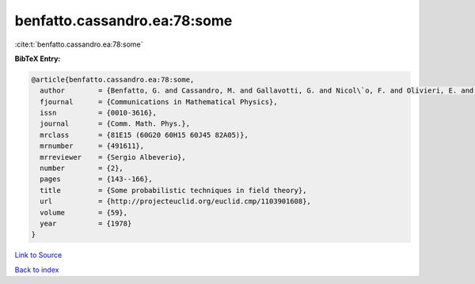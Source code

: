 benfatto.cassandro.ea:78:some
=============================

:cite:t:`benfatto.cassandro.ea:78:some`

**BibTeX Entry:**

.. code-block:: bibtex

   @article{benfatto.cassandro.ea:78:some,
     author        = {Benfatto, G. and Cassandro, M. and Gallavotti, G. and Nicol\`o, F. and Olivieri, E. and Presutti, E. and Scacciatelli, E.},
     fjournal      = {Communications in Mathematical Physics},
     issn          = {0010-3616},
     journal       = {Comm. Math. Phys.},
     mrclass       = {81E15 (60G20 60H15 60J45 82A05)},
     mrnumber      = {491611},
     mrreviewer    = {Sergio Albeverio},
     number        = {2},
     pages         = {143--166},
     title         = {Some probabilistic techniques in field theory},
     url           = {http://projecteuclid.org/euclid.cmp/1103901608},
     volume        = {59},
     year          = {1978}
   }

`Link to Source <http://projecteuclid.org/euclid.cmp/1103901608},>`_


`Back to index <../By-Cite-Keys.html>`_

